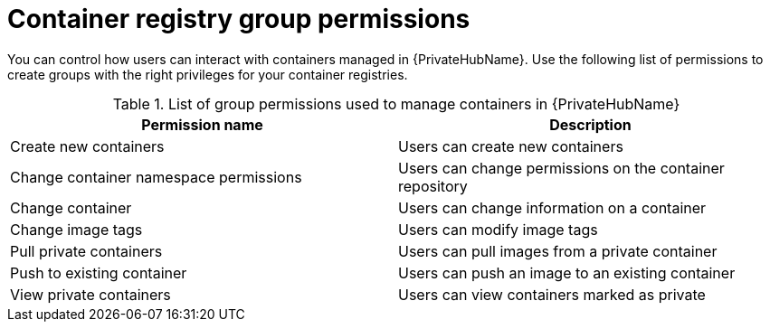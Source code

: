 
[id="container-registry-group-permissions"]

= Container registry group permissions

[role="_abstract"]
You can control how users can interact with containers managed in {PrivateHubName}. 
Use the following list of permissions to create groups with the right privileges for your container registries.

.List of group permissions used to manage containers in {PrivateHubName}
[cols="1,1"]
|===
|Permission name|Description

|Create new containers
|Users can create new containers

|Change container namespace permissions
|Users can change permissions on the container repository

|Change container
|Users can change information on a container

|Change image tags
|Users can modify image tags

|Pull private containers
|Users can pull images from a private container

|Push to existing container
|Users can push an image to an existing container

|View private containers
|Users can view containers marked as private
|===
